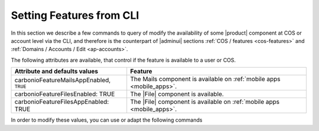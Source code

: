.. _cli-features:

===========================
 Setting Features from CLI
===========================

In this section we describe a few commands to query of modify the
availability of some |product| component at COS or account level via
the CLI, and therefore is the counterpart of |adminui| sections
:ref:`COS / features <cos-features>` and :ref:`Domains / Accounts /
Edit <ap-accounts>`.

The following attributes are available, that control if the feature is
available to a user or COS. 

.. list-table::

   * - **Attribute and defaults values**
     - **Feature**
   * - carbonioFeatureMailsAppEnabled, ``TRUE``
     - The Mails component is available on :ref:`mobile apps <mobile_apps>`.
   * - carbonioFeatureFilesEnabled: TRUE
     - The |File| component is available.
   * - carbonioFeatureFilesAppEnabled: TRUE
     - The |File| component is available on :ref:`mobile apps <mobile_apps>`.

In order to modify these values, you can use or adapt the following commands

.. card::

   Disable the Mails App for account johnsmith@acme.example.

   .. code:: console

      zextras$ carbonio prov modifyAccount johnsmith@acme.example carbonioFeatureMailsAppEnabled FALSE


.. card::

   Check whether the |file| component is enabled in COS `default`.

   .. code:: console

      zextras$ carbonio prov getCos default carbonioFeatureFilesEnabled

      # name default
      carbonioFeatureFilesEnabled: TRUE

